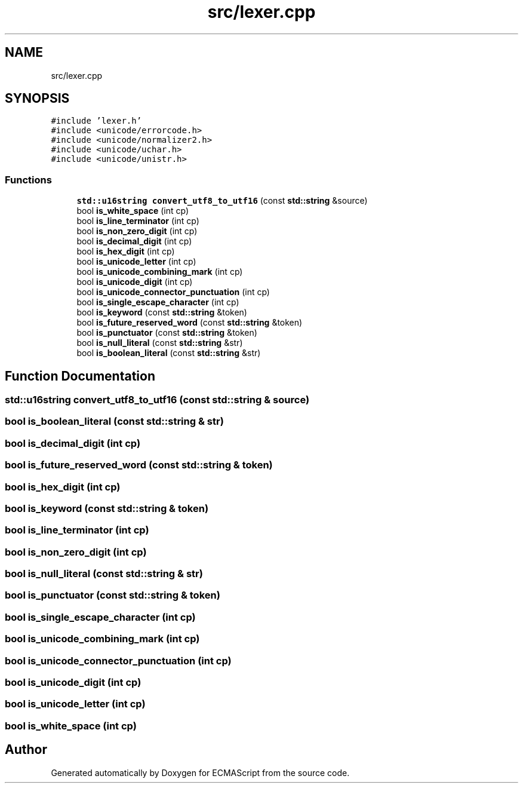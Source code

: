 .TH "src/lexer.cpp" 3 "Sun Apr 30 2017" "ECMAScript" \" -*- nroff -*-
.ad l
.nh
.SH NAME
src/lexer.cpp
.SH SYNOPSIS
.br
.PP
\fC#include 'lexer\&.h'\fP
.br
\fC#include <unicode/errorcode\&.h>\fP
.br
\fC#include <unicode/normalizer2\&.h>\fP
.br
\fC#include <unicode/uchar\&.h>\fP
.br
\fC#include <unicode/unistr\&.h>\fP
.br

.SS "Functions"

.in +1c
.ti -1c
.RI "\fBstd::u16string\fP \fBconvert_utf8_to_utf16\fP (const \fBstd::string\fP &source)"
.br
.ti -1c
.RI "bool \fBis_white_space\fP (int cp)"
.br
.ti -1c
.RI "bool \fBis_line_terminator\fP (int cp)"
.br
.ti -1c
.RI "bool \fBis_non_zero_digit\fP (int cp)"
.br
.ti -1c
.RI "bool \fBis_decimal_digit\fP (int cp)"
.br
.ti -1c
.RI "bool \fBis_hex_digit\fP (int cp)"
.br
.ti -1c
.RI "bool \fBis_unicode_letter\fP (int cp)"
.br
.ti -1c
.RI "bool \fBis_unicode_combining_mark\fP (int cp)"
.br
.ti -1c
.RI "bool \fBis_unicode_digit\fP (int cp)"
.br
.ti -1c
.RI "bool \fBis_unicode_connector_punctuation\fP (int cp)"
.br
.ti -1c
.RI "bool \fBis_single_escape_character\fP (int cp)"
.br
.ti -1c
.RI "bool \fBis_keyword\fP (const \fBstd::string\fP &token)"
.br
.ti -1c
.RI "bool \fBis_future_reserved_word\fP (const \fBstd::string\fP &token)"
.br
.ti -1c
.RI "bool \fBis_punctuator\fP (const \fBstd::string\fP &token)"
.br
.ti -1c
.RI "bool \fBis_null_literal\fP (const \fBstd::string\fP &str)"
.br
.ti -1c
.RI "bool \fBis_boolean_literal\fP (const \fBstd::string\fP &str)"
.br
.in -1c
.SH "Function Documentation"
.PP 
.SS "\fBstd::u16string\fP convert_utf8_to_utf16 (const \fBstd::string\fP & source)"

.SS "bool is_boolean_literal (const \fBstd::string\fP & str)"

.SS "bool is_decimal_digit (int cp)"

.SS "bool is_future_reserved_word (const \fBstd::string\fP & token)"

.SS "bool is_hex_digit (int cp)"

.SS "bool is_keyword (const \fBstd::string\fP & token)"

.SS "bool is_line_terminator (int cp)"

.SS "bool is_non_zero_digit (int cp)"

.SS "bool is_null_literal (const \fBstd::string\fP & str)"

.SS "bool is_punctuator (const \fBstd::string\fP & token)"

.SS "bool is_single_escape_character (int cp)"

.SS "bool is_unicode_combining_mark (int cp)"

.SS "bool is_unicode_connector_punctuation (int cp)"

.SS "bool is_unicode_digit (int cp)"

.SS "bool is_unicode_letter (int cp)"

.SS "bool is_white_space (int cp)"

.SH "Author"
.PP 
Generated automatically by Doxygen for ECMAScript from the source code\&.

